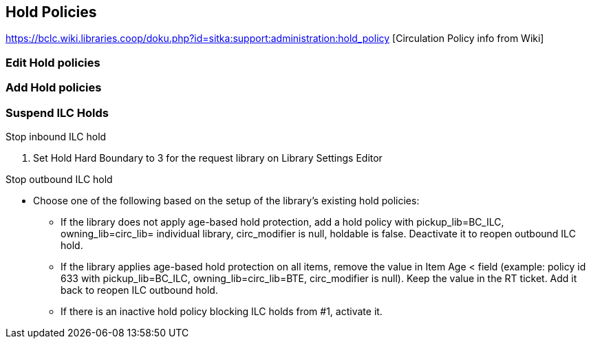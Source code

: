 Hold Policies
-------------

https://bclc.wiki.libraries.coop/doku.php?id=sitka:support:administration:hold_policy [Circulation Policy info from Wiki]


Edit Hold policies
~~~~~~~~~~~~~~~~~~

Add Hold policies
~~~~~~~~~~~~~~~~~


Suspend ILC Holds
~~~~~~~~~~~~~~~~~

.Stop inbound ILC hold
. Set Hold Hard Boundary to 3 for the request library on Library Settings Editor

.Stop outbound ILC hold
* Choose one of the following based on the setup of the library's existing hold policies:
** If the library does not apply age-based hold protection, add a hold policy with pickup_lib=BC_ILC, owning_lib=circ_lib= individual library, circ_modifier is null, holdable is false. Deactivate it to reopen outbound ILC hold.
** If the library applies age-based hold protection on all items, remove the value in Item Age < field (example: policy id 633 with pickup_lib=BC_ILC, owning_lib=circ_lib=BTE, circ_modifier is null). Keep the value in the RT ticket. Add it back to reopen ILC outbound hold.
** If there is an inactive hold policy blocking ILC holds from #1, activate it.